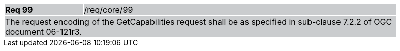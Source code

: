 [width="90%",cols="20%,80%"]
|===
|*Req 99* {set:cellbgcolor:#CACCCE}|/req/core/99
2+|The request encoding of the GetCapabilities request shall be as specified in sub-clause 7.2.2 of OGC document 06-121r3.
|===
